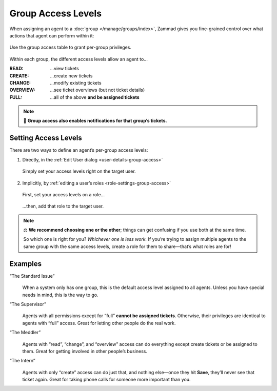Group Access Levels
===================

When assigning an agent to a :doc:`group </manage/groups/index>`,
Zammad gives you fine-grained control
over what actions that agent can perform within it:

.. figure:: /images/manage/groups/access-levels/access-table.png
   :alt: The group access level setting in the Edit User dialog
   :align: center
   :width: 80%

   Use the group access table to grant per-group privileges.

Within each group, the different access levels allow an agent to...

:READ:     ...view tickets
:CREATE:   ...create new tickets
:CHANGE:   ...modify existing tickets
:OVERVIEW: ...see ticket overviews (but not ticket details)
:FULL:     ...all of the above **and be assigned tickets**

.. note:: 🔔 **Group access also enables notifications for that group’s tickets.**

Setting Access Levels
---------------------

There are two ways to define an agent’s per-group access levels:

1. Directly, in the :ref:`Edit User dialog <user-details-group-access>`

   .. figure:: /images/manage/groups/access-levels/assign-group-access-per-user.gif
      :alt: Screencast showing a user being assigned specific group rights directly within the user.
      :align: center
      :width: 80%

      Simply set your access levels right on the target user.

2. Implicitly, by :ref:`editing a user’s roles <role-settings-group-access>`

   .. figure:: /images/manage/roles/group-access-levels.png
      :alt: Group access table in Edit Role dialog
      :align: center
      :width: 80%

      First, set your access levels on a role...

   .. figure:: /images/manage/groups/access-levels/assign-group-roles-to-user.gif
      :alt: Screencast showing a user receiving further roles
      :align: center
      :width: 80%

      ...then, add that role to the target user.

.. note:: ⚖️ **We recommend choosing one or the other**;
   things can get confusing if you use both at the same time.

   So which one is right for you? *Whichever one is less work.*
   If you’re trying to assign multiple agents
   to the same group with the same access levels,
   create a role for them to share—that’s what roles are for!

Examples
--------

“The Standard Issue”
   .. figure:: /images/manage/groups/access-levels/full-rights.png
      :alt: The group access table, checked "Full"
      :align: center
      :width: 50%

   When a system only has one group,
   this is the default access level assigned to all agents.
   Unless you have special needs in mind, this is the way to go.

“The Supervisor”
   .. figure:: /images/manage/groups/access-levels/everything-but-full.png
      :alt: The group access table, checked "Read", "Create", "Change", and "Overview
      :align: center
      :width: 50%

   Agents with all permissions except for “full” **cannot be assigned tickets**.
   Otherwise, their privileges are identical to agents with “full” access.
   Great for letting other people do the real work.

“The Meddler”
   .. figure:: /images/manage/groups/access-levels/read-change-and-overview.png
      :alt: The group access table, checked "Read", "Change", and "Overview
      :align: center
      :width: 50%

   Agents with “read”, “change”, and “overview” access
   can do everything except create tickets or be assigned to them.
   Great for getting involved in other people’s business.

“The Intern”
   .. figure:: /images/manage/groups/access-levels/create-only.png
      :alt: The group access table, checked "Create"
      :align: center
      :width: 50%

   Agents with only “create” access can do just that,
   and nothing else—once they hit **Save**, they’ll never see that ticket again.
   Great for taking phone calls for someone more important than you.
